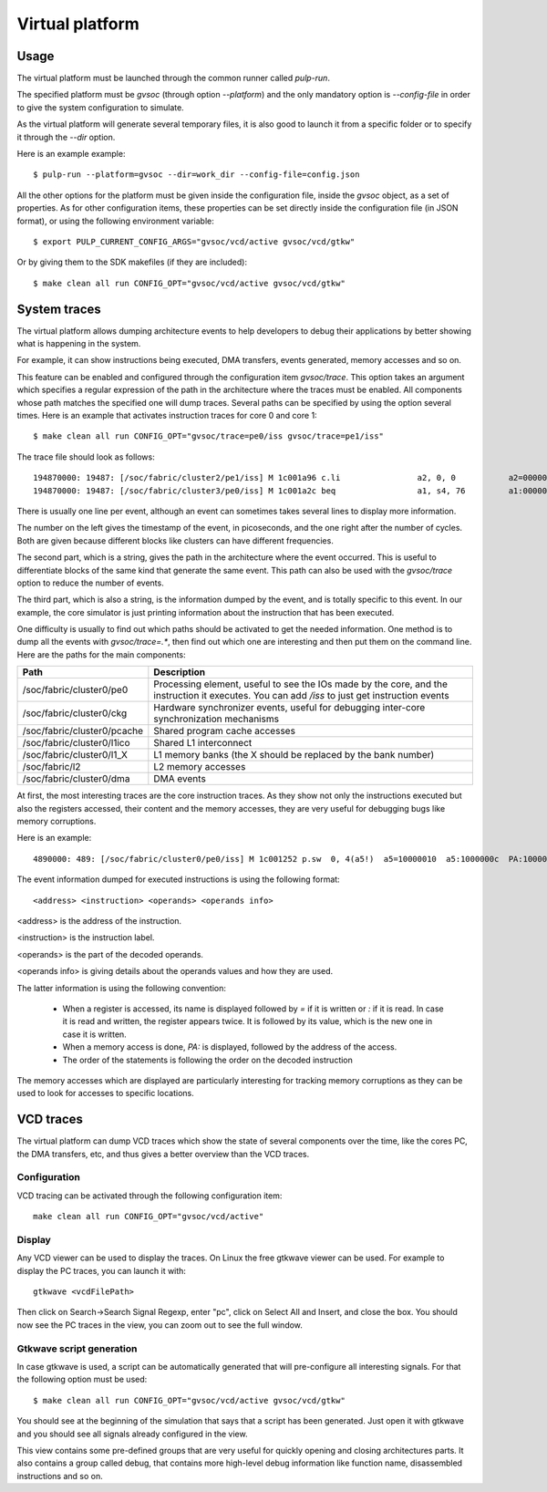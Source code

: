 Virtual platform
================

Usage
-----

The virtual platform must be launched through the common runner called *pulp-run*.

The specified platform must be *gvsoc* (through option *--platform*) and the only mandatory option is *--config-file* in order to give the system configuration to simulate.

As the virtual platform will generate several temporary files, it is also good to launch it from a specific folder or to specify it through the *--dir* option.

Here is an example example: ::

  $ pulp-run --platform=gvsoc --dir=work_dir --config-file=config.json

All the other options for the platform must be given inside the configuration file, inside the *gvsoc* object, as a set of properties. As for other configuration items, these properties can be set directly inside the configuration file (in JSON format), or using the following environment variable: ::

  $ export PULP_CURRENT_CONFIG_ARGS="gvsoc/vcd/active gvsoc/vcd/gtkw"

Or by giving them to the SDK makefiles (if they are included): ::

  $ make clean all run CONFIG_OPT="gvsoc/vcd/active gvsoc/vcd/gtkw"


System traces
-------------

The virtual platform allows dumping architecture events to help developers to debug their applications by better showing what is happening in the system.

For example, it can show instructions being executed, DMA transfers, events generated, memory accesses and so on.

This feature can be enabled and configured through the configuration item *gvsoc/trace*. This option takes an argument which specifies a regular expression of the path in the architecture where the traces must be enabled. All components whose path matches the specified one will dump traces. Several paths can be specified by using the option several times. Here is an example that activates instruction traces for core 0 and core 1: ::

  $ make clean all run CONFIG_OPT="gvsoc/trace=pe0/iss gvsoc/trace=pe1/iss"

The trace file should look as follows: ::

  194870000: 19487: [/soc/fabric/cluster2/pe1/iss] M 1c001a96 c.li                a2, 0, 0           a2=00000000 
  194870000: 19487: [/soc/fabric/cluster3/pe0/iss] M 1c001a2c beq                 a1, s4, 76         a1:00000020  s4:00000025

There is usually one line per event, although an event can sometimes takes several lines to display more information.

The number on the left gives the timestamp of the event, in picoseconds, and the one right after the number of cycles. Both are given because different blocks like clusters can have different frequencies.

The second part, which is a string, gives the path in the architecture where the event occurred. This is useful to differentiate blocks of the same kind that generate the same event. This path can also be used with the *gvsoc/trace* option to reduce the number of events.

The third part, which is also a string, is the information dumped by the event, and is totally specific to this event. In our example, the core simulator is just printing information about the instruction that has been executed.

One difficulty is usually to find out which paths should be activated to get the needed information. One method is to dump all the events with *gvsoc/trace=.**, then find out which one are interesting and then put them on the command line. Here are the paths for the main components:

================================== ===============================
Path                               Description
================================== ===============================
/soc/fabric/cluster0/pe0           Processing element, useful to see the IOs made by the core, and the instruction it executes. You can add */iss* to just get instruction events
/soc/fabric/cluster0/ckg           Hardware synchronizer events, useful for debugging inter-core synchronization mechanisms
/soc/fabric/cluster0/pcache        Shared program cache accesses
/soc/fabric/cluster0/l1ico         Shared L1 interconnect
/soc/fabric/cluster0/l1_X          L1 memory banks (the X should be replaced by the bank number)
/soc/fabric/l2                     L2 memory accesses
/soc/fabric/cluster0/dma           DMA events
================================== ===============================

At first, the most interesting traces are the core instruction traces. As they show not only the instructions executed but also the registers accessed, their content and the memory accesses, they are very useful for debugging bugs like memory corruptions.

Here is an example: ::

  4890000: 489: [/soc/fabric/cluster0/pe0/iss] M 1c001252 p.sw  0, 4(a5!)  a5=10000010  a5:1000000c  PA:1000000c

The event information dumped for executed instructions is using the following format: ::

  <address> <instruction> <operands> <operands info>

<address> is the address of the instruction.

<instruction> is the instruction label.

<operands> is the part of the decoded operands.

<operands info> is giving details about the operands values and how they are used.

The latter information is using the following convention:

  - When a register is accessed, its name is displayed followed by *=* if it is written or *:* if it is read. In case it is read and written, the register appears twice. It is followed by its value, which is the new one in case it is written.

  - When a memory access is done, *PA:* is displayed, followed by the address of the access.

  - The order of the statements is following the order on the decoded instruction

The memory accesses which are displayed are particularly interesting for tracking memory corruptions as they can be used to look for accesses to specific locations.


VCD traces
----------

The virtual platform can dump VCD traces which show the state of several components over the time, like the cores PC, the DMA transfers, etc, and thus gives a better overview than the VCD traces.

Configuration
.............

VCD tracing can be activated through the following configuration item: ::

  make clean all run CONFIG_OPT="gvsoc/vcd/active"



Display
.......

Any VCD viewer can be used to display the traces. On Linux the free gtkwave viewer can be used. For example to display the PC traces, you can launch it with: ::

  gtkwave <vcdFilePath>

Then click on Search->Search Signal Regexp, enter "pc", click on Select All and Insert, and close the box. You should now see the PC traces in the view, you can zoom out to see the full window.

Gtkwave script generation
.........................

In case gtkwave is used, a script can be automatically generated that will pre-configure all interesting signals. For that the following option must be used: ::

  $ make clean all run CONFIG_OPT="gvsoc/vcd/active gvsoc/vcd/gtkw"

You should see at the beginning of the simulation that says that a script has been generated. Just open it with gtkwave and you should see all signals already configured in the view.

This view contains some pre-defined groups that are very useful for quickly opening and closing architectures parts. It also contains a group called debug, that contains more high-level debug information like function name, disassembled instructions and so on.
